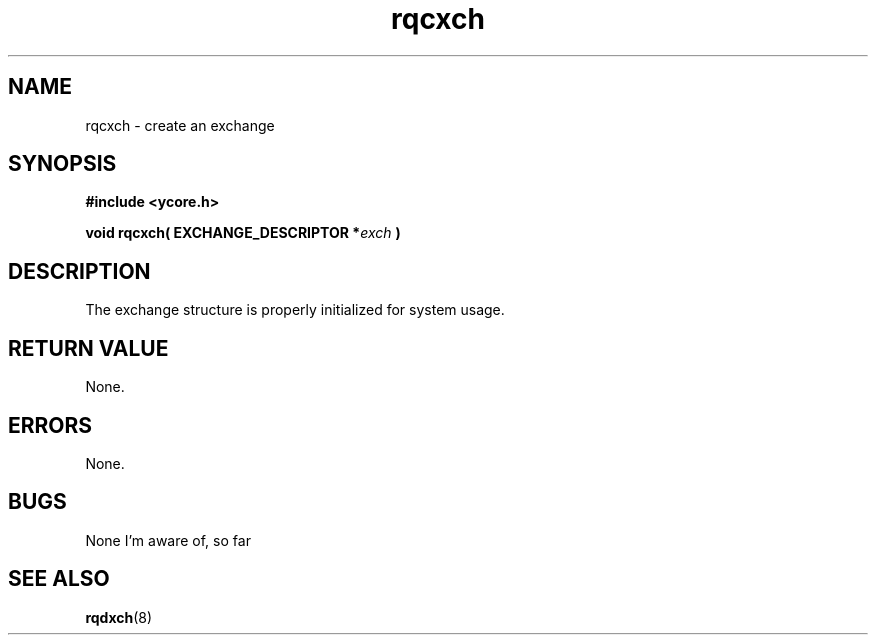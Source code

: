 .TH rqcxch 8 "Nov 21,2015" "YRMX" "YRMX Creation Functions"
.SH NAME
rqcxch \- create an exchange
.SH SYNOPSIS
.fi
.B #include <ycore.h>
.sp
.BI "void rqcxch( EXCHANGE_DESCRIPTOR *" exch " )"
.fi
.SH DESCRIPTION
The exchange structure is properly initialized for system usage.
.sp
.SH "RETURN VALUE"
None.
.sp
.SH "ERRORS"
None.
.sp
.SH "BUGS"
None I'm aware of, so far
.SH "SEE ALSO"
.BR rqdxch (8)